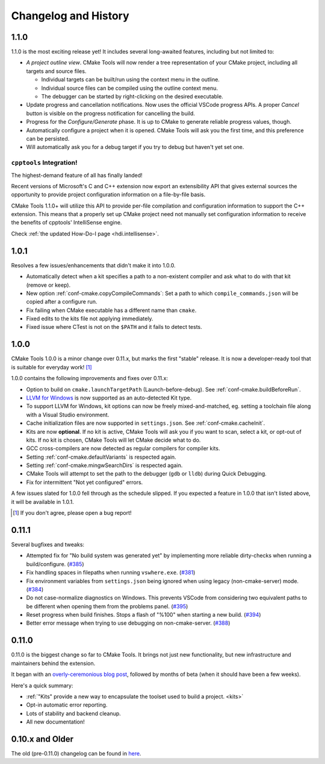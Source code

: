 .. _changelog:

Changelog and History
#####################

.. _changes-1.1.0:

1.1.0
*****

1.1.0 is the most exciting release yet! It includes several long-awaited
features, including but not limited to:

- *A project outline view*. CMake Tools will now render a tree representation of
  your CMake project, including all targets and source files.

  - Individual targets can be built/run using the context menu in the outline.
  - Individual source files can be compiled using the outline context menu.
  - The debugger can be started by right-clicking on the desired executable.

- Update progress and cancellation notifications. Now uses the official VSCode
  progress APIs. A proper *Cancel* button is visible on the progress
  notification for cancelling the build.
- Progress for the *Configure/Generate* phase. It is up to CMake to generate
  reliable progress values, though.
- Automatically configure a project when it is opened. CMake Tools will ask you
  the first time, and this preference can be persisted.
- Will automatically ask you for a debug target if you try to debug but haven't
  yet set one.

``cpptools`` Integration!
=========================

The highest-demand feature of all has finally landed!

Recent versions of Microsoft's C and C++ extension now export an extensibility
API that gives external sources the opportunity to provide project configuration
information on a file-by-file basis.

CMake Tools 1.1.0+ will utilize this API to provide per-file compilation and
configuration information to support the C++ extension. This means that a
properly set up CMake project need not manually set configuration information
to receive the benefits of cpptools' IntelliSense engine.

Check :ref:`the updated How-Do-I page <hdi.intellisense>`.

.. _changes-1.0.1:

1.0.1
*****

Resolves a few issues/enhancements that didn't make it into 1.0.0.

- Automatically detect when a kit specifies a path to a non-existent compiler
  and ask what to do with that kit (remove or keep).
- New option :ref:`conf-cmake.copyCompileCommands`: Set a path to which
  ``compile_commands.json`` will be copied after a configure run.
- Fix failing when CMake executable has a different name than ``cmake``.
- Fixed edits to the kits file not applying immediately.
- Fixed issue where CTest is not on the ``$PATH`` and it fails to detect tests.

.. _changes-1.0.0:

1.0.0
*****

CMake Tools 1.0.0 is a minor change over 0.11.x, but marks the first "stable"
release. It is now a developer-ready tool that is suitable for everyday work!
[#counter]_

1.0.0 contains the following improvements and fixes over 0.11.x:

- Option to build on ``cmake.launchTargetPath`` (Launch-before-debug).
  See :ref:`conf-cmake.buildBeforeRun`.
- `LLVM for Windows <https://llvm.org/builds/>`_ is now supported as an
  auto-detected Kit type.
- To support LLVM for Windows, kit options can now be freely mixed-and-matched,
  eg. setting a toolchain file along with a Visual Studio environment.
- Cache initialization files are now supported in ``settings.json``. See
  :ref:`conf-cmake.cacheInit`.
- Kits are now **optional**. If no kit is active, CMake Tools will ask you if
  you want to scan, select a kit, or opt-out of kits. If no kit is chosen, CMake
  Tools will let CMake decide what to do.
- GCC cross-compilers are now detected as regular compilers for compiler kits.
- Setting :ref:`conf-cmake.defaultVariants` is respected again.
- Setting :ref:`conf-cmake.mingwSearchDirs` is respected again.
- CMake Tools will attempt to set the path to the debugger (``gdb`` or ``lldb``)
  during Quick Debugging.
- Fix for intermittent "Not yet configured" errors.

A few issues slated for 1.0.0 fell through as the schedule slipped. If you
expected a feature in 1.0.0 that isn't listed above, it will be available in
1.0.1.

.. [#counter] If you don't agree, please open a bug report!

.. _changes-0.11.0:

0.11.1
******

Several bugfixes and tweaks:

- Attempted fix for "No build system was generated yet" by implementing more
  reliable dirty-checks when running a build/configure.
  (`#385 <https://github.com/vector-of-bool/vscode-cmake-tools/issues/385>`_)
- Fix handling spaces in filepaths when running ``vswhere.exe``.
  (`#381 <https://github.com/vector-of-bool/vscode-cmake-tools/pull/381>`_)
- Fix environment variables from ``settings.json`` being ignored when using
  legacy (non-cmake-server) mode.
  (`#384 <https://github.com/vector-of-bool/vscode-cmake-tools/issues/384>`_)
- Do not case-normalize diagnostics on Windows. This prevents VSCode from
  considering two equivalent paths to be different when opening them from the
  problems panel.
  (`#395 <https://github.com/vector-of-bool/vscode-cmake-tools/pull/395>`_)
- Reset progress when build finishes. Stops a flash of "%100" when starting a
  new build.
  (`#394 <https://github.com/vector-of-bool/vscode-cmake-tools/pull/394>`_)
- Better error message when trying to use debugging on non-cmake-server.
  (`#388 <https://github.com/vector-of-bool/vscode-cmake-tools/issues/388>`_)

0.11.0
******

0.11.0 is the biggest change so far to CMake Tools. It brings not just new
functionality, but new infrastructure and maintainers behind the extension.

It began with an `overly-ceremonious blog post <https://vector-of-bool.github.io/2017/12/15/cmt-1.0-and-beta.html>`_,
followed by months of beta (when it should have been a few weeks).

Here's a quick summary:

- :ref:`"Kits" provide a new way to encapsulate the toolset used to build a
  project. <kits>`
- Opt-in automatic error reporting.
- Lots of stability and backend cleanup.
- All new documentation!

0.10.x and Older
****************

The old (pre-0.11.0) changelog can be found in `here <https://github.com/vector-of-bool/vscode-cmake-tools/blob/develop/CHANGELOG.pre-0.11.0.md>`_.
